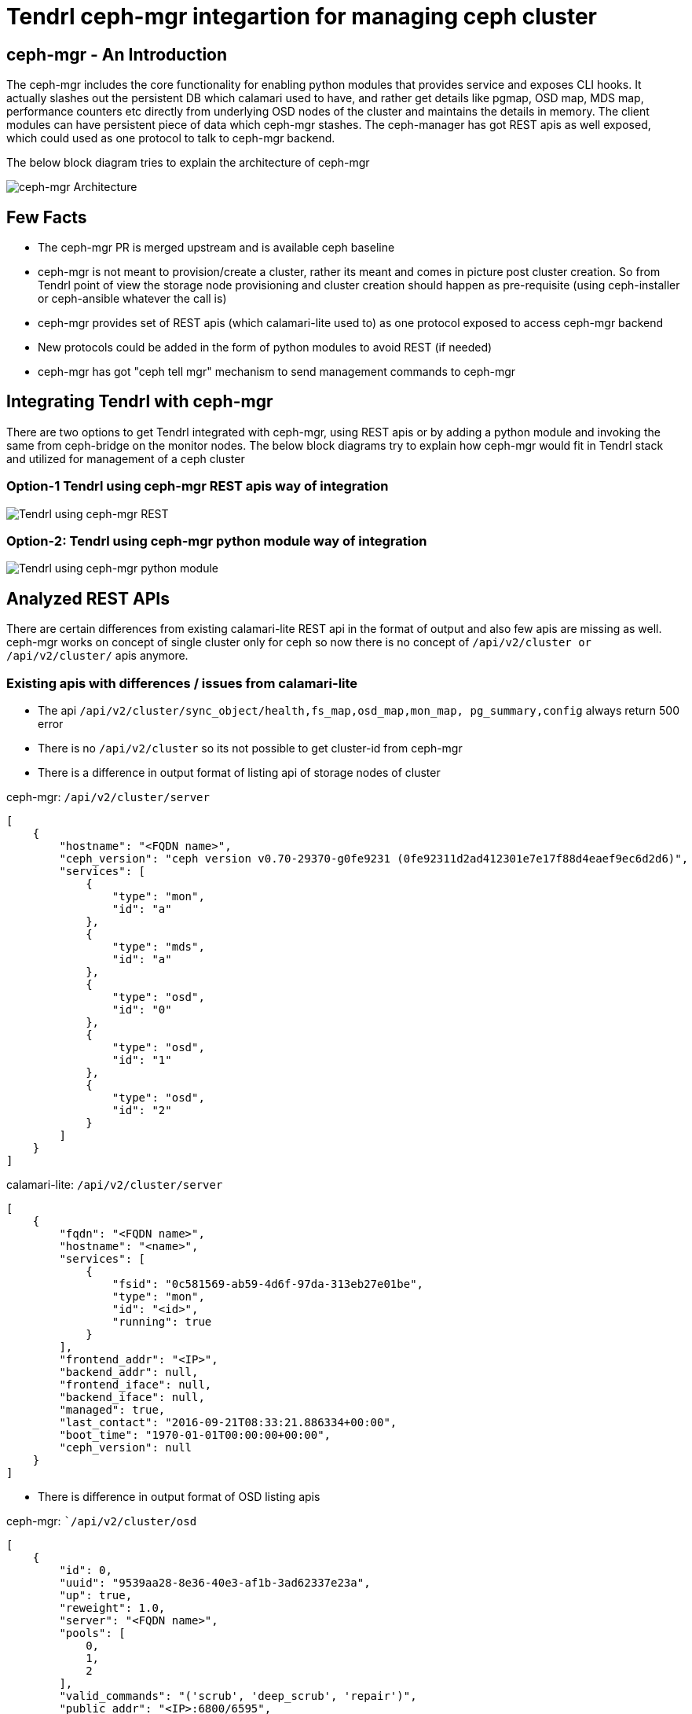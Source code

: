 // vim: tw=79
:imagesdir: ./images

= Tendrl ceph-mgr integartion for managing ceph cluster

== ceph-mgr - An Introduction

The ceph-mgr includes the core functionality for enabling python modules that
provides service and exposes CLI hooks. It actually slashes out the persistent
DB which calamari used to have, and rather get details like pgmap, OSD map,
MDS map, performance counters etc directly from underlying OSD nodes of the
cluster and maintains the details in memory. The client modules can have
persistent piece of data which ceph-mgr stashes. The ceph-manager has got REST
apis as well exposed, which could used as one protocol to talk to ceph-mgr
backend.

The below block diagram tries to explain the architecture of ceph-mgr

image::ceph-mgr-arch.png[ceph-mgr Architecture]

== Few Facts

* The ceph-mgr PR is merged upstream and is available ceph baseline
* ceph-mgr is not meant to provision/create a cluster, rather its meant and
comes in picture post cluster creation. So from Tendrl point of view the
storage node provisioning and cluster creation should happen as pre-requisite
(using ceph-installer or ceph-ansible whatever the call is)
* ceph-mgr provides set of REST apis (which calamari-lite used to) as one
protocol exposed to access ceph-mgr backend
* New protocols could be added in the form of python modules to avoid REST (if
needed)
* ceph-mgr has got "ceph tell mgr" mechanism to send management commands to
ceph-mgr

== Integrating Tendrl with ceph-mgr

There are two options to get Tendrl integrated with ceph-mgr, using REST apis
or by adding a python module and invoking the same from ceph-bridge on the
monitor nodes. The below block diagrams try to explain how ceph-mgr would fit
in Tendrl stack and utilized for management of a ceph cluster

=== Option-1 Tendrl using ceph-mgr REST apis way of integration

image::tendrl-ceph-mgr-rest.png[Tendrl using ceph-mgr REST]

=== Option-2: Tendrl using ceph-mgr python module way of integration

image::tendrl-ceph-mgr-python-mod.png[Tendrl using ceph-mgr python module]

== Analyzed REST APIs

There are certain differences from existing calamari-lite REST api in the
format of output and also few apis are missing as well. ceph-mgr works on
concept of single cluster only for ceph so now there is no concept of
`/api/v2/cluster or /api/v2/cluster/` apis anymore.

=== Existing apis with differences / issues from calamari-lite

* The api `/api/v2/cluster/sync_object/health,fs_map,osd_map,mon_map,
pg_summary,config` always return 500 error
* There is no `/api/v2/cluster` so its not possible to get cluster-id from
ceph-mgr
* There is a difference in output format of listing api of storage nodes of
cluster

ceph-mgr: `/api/v2/cluster/server`

```
[
    {
        "hostname": "<FQDN name>",
        "ceph_version": "ceph version v0.70-29370-g0fe9231 (0fe92311d2ad412301e7e17f88d4eaef9ec6d2d6)",
        "services": [
            {
                "type": "mon",
                "id": "a"
            },
            {
                "type": "mds",
                "id": "a"
            },
            {
                "type": "osd",
                "id": "0"
            },
            {
                "type": "osd",
                "id": "1"
            },
            {
                "type": "osd",
                "id": "2"
            }
        ]
    }
]
```

calamari-lite: `/api/v2/cluster/server`

```
[
    {
        "fqdn": "<FQDN name>",
        "hostname": "<name>",
        "services": [
            {
                "fsid": "0c581569-ab59-4d6f-97da-313eb27e01be",
                "type": "mon",
                "id": "<id>",
                "running": true
            }
        ],
        "frontend_addr": "<IP>",
        "backend_addr": null,
        "frontend_iface": null,
        "backend_iface": null,
        "managed": true,
        "last_contact": "2016-09-21T08:33:21.886334+00:00",
        "boot_time": "1970-01-01T00:00:00+00:00",
        "ceph_version": null
    }
]
```

* There is difference in output format of OSD listing apis

ceph-mgr: ``/api/v2/cluster/osd`

```
[
    {
        "id": 0,
        "uuid": "9539aa28-8e36-40e3-af1b-3ad62337e23a",
        "up": true,
        "reweight": 1.0,
        "server": "<FQDN name>",
        "pools": [
            0,
            1,
            2
        ],
        "valid_commands": "('scrub', 'deep_scrub', 'repair')",
        "public_addr": "<IP>:6800/6595",
        "cluster_addr": "<IP>:6801/6595"
    }
]
```

calamari-lite: ``/api/v2/cluster/<fsid>/osd`

```
[
    {
        "uuid": "712bd0d7-eb39-4fa9-bef5-0b39dd0f522e",
        "up": true,
        "in": true,
        "id": 0,
        "reweight": 1.0,
        "server": "<FQDN name>",
        "pools": [],
        "valid_commands": [
            "scrub",
            "deep_scrub",
            "repair"
        ],
        "public_addr": "<IP>:6800/25957",
        "cluster_addr": "<IP>:6801/25957",
        "crush_node_ancestry": [
            [
                -2,
                -1
            ]
        ],
        "backend_partition_path": "unknown",
        "backend_device_node": "unknown",
        "osd_data": "/var/lib/ceph/osd/mycluster-0",
        "osd_journal": "/var/lib/ceph/osd/mycluster-0/journal"
    }
]
```

* `/api/v2/cluster/crush_rule` does not provide all the options which could be
passed using ceph CLI

=== Missing / Required apis

Below are few apis which would be required if Tendrl decides to integrate with
ceph-mgr using REST protocol

* `/api/v2/cluster` to get the details like name and id of the cluster.
Otherwise Tendrl would always have to default the name to `ceph` and use randomly
created UUID as cluster-id
* `/api/v2/cluster/mon/<mon id>/status` as it was used in skyring to get
additional status details of the monitor nodes
* `/api/v1/cluster/health_counters` required for aggregating the object
counts etc for the cluster (which gets reported in dashboards). Not sure if
`ceph tell mgr osd perf` could be used for this purpose.
More analysis required.*
Note: I understand we were using old version of api, but somehow this detail is
required and if `ceph tell mgr` help, well and good.
* `/api/v2/cluster/crush_node` for creation of crush map while create cluster
flow

=== Missing framework components / items in ceph-mgr for Tendrl

* Need to write a python module from scratch to be consumed from Tendrl's
ceph-bridge (if option - 2 is used above for integration with Tendrl).
